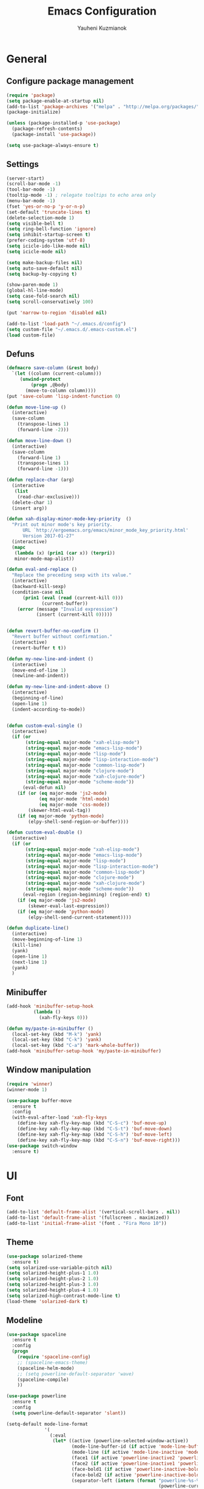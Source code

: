 #+TITLE: Emacs Configuration
#+AUTHOR: Yauheni Kuzmianok
#+EMAIL: nixorg@gmail.com
#+OPTIONS: toc:nil num:nil

* General
** Configure package management

#+BEGIN_SRC emacs-lisp
(require 'package)
(setq package-enable-at-startup nil)
(add-to-list 'package-archives '("melpa" . "http://melpa.org/packages/")   t)
(package-initialize)

(unless (package-installed-p 'use-package)
  (package-refresh-contents)
  (package-install 'use-package))

(setq use-package-always-ensure t)
#+END_SRC

** Settings

#+BEGIN_SRC emacs-lisp
(server-start)
(scroll-bar-mode -1)
(tool-bar-mode -1)
(tooltip-mode -1) ; relegate tooltips to echo area only
(menu-bar-mode -1)
(fset 'yes-or-no-p 'y-or-n-p)
(set-default 'truncate-lines t)
(delete-selection-mode 1)
(setq visible-bell t)
(setq ring-bell-function 'ignore)
(setq inhibit-startup-screen t)
(prefer-coding-system 'utf-8)
(setq icicle-ido-like-mode nil)
(setq icicle-mode nil)

(setq make-backup-files nil)
(setq auto-save-default nil)
(setq backup-by-copying t)

(show-paren-mode 1)
(global-hl-line-mode)
(setq case-fold-search nil)
(setq scroll-conservatively 100)

(put 'narrow-to-region 'disabled nil)

(add-to-list 'load-path "~/.emacs.d/config")
(setq custom-file "~/.emacs.d/.emacs-custom.el")
(load custom-file)
#+END_SRC

** Defuns

#+BEGIN_SRC emacs-lisp
(defmacro save-column (&rest body)
  `(let ((column (current-column)))
     (unwind-protect
         (progn ,@body)
       (move-to-column column))))
(put 'save-column 'lisp-indent-function 0)

(defun move-line-up ()
  (interactive)
  (save-column
    (transpose-lines 1)
    (forward-line -2)))

(defun move-line-down ()
  (interactive)
  (save-column
    (forward-line 1)
    (transpose-lines 1)
    (forward-line -1)))

(defun replace-char (arg)
  (interactive
   (list
    (read-char-exclusive)))
  (delete-char 1)
  (insert arg))

(defun xah-display-minor-mode-key-priority  ()
  "Print out minor mode's key priority.
      URL `http://ergoemacs.org/emacs/minor_mode_key_priority.html'
      Version 2017-01-27"
  (interactive)
  (mapc
   (lambda (x) (prin1 (car x)) (terpri))
   minor-mode-map-alist))

(defun eval-and-replace ()
  "Replace the preceding sexp with its value."
  (interactive)
  (backward-kill-sexp)
  (condition-case nil
      (prin1 (eval (read (current-kill 0)))
             (current-buffer))
    (error (message "Invalid expression")
           (insert (current-kill 0)))))


(defun revert-buffer-no-confirm ()
  "Revert buffer without confirmation."
  (interactive)
  (revert-buffer t t))

(defun my-new-line-and-indent ()
  (interactive)
  (move-end-of-line 1)
  (newline-and-indent))

(defun my-new-line-and-indent-above ()
  (interactive)
  (beginning-of-line)
  (open-line 1)
  (indent-according-to-mode))


(defun custom-eval-single ()
  (interactive)
  (if (or
       (string-equal major-mode "xah-elisp-mode")
       (string-equal major-mode "emacs-lisp-mode")
       (string-equal major-mode "lisp-mode")
       (string-equal major-mode "lisp-interaction-mode")
       (string-equal major-mode "common-lisp-mode")
       (string-equal major-mode "clojure-mode")
       (string-equal major-mode "xah-clojure-mode")
       (string-equal major-mode "scheme-mode"))
      (eval-defun nil)
    (if (or (eq major-mode 'js2-mode)
            (eq major-mode 'html-mode)
            (eq major-mode 'css-mode))
        (skewer-html-eval-tag))
    (if (eq major-mode 'python-mode)
        (elpy-shell-send-region-or-buffer))))

(defun custom-eval-double ()
  (interactive)
  (if (or
       (string-equal major-mode "xah-elisp-mode")
       (string-equal major-mode "emacs-lisp-mode")
       (string-equal major-mode "lisp-mode")
       (string-equal major-mode "lisp-interaction-mode")
       (string-equal major-mode "common-lisp-mode")
       (string-equal major-mode "clojure-mode")
       (string-equal major-mode "xah-clojure-mode")
       (string-equal major-mode "scheme-mode"))
      (eval-region (region-beginning) (region-end) t)
    (if (eq major-mode 'js2-mode)
        (skewer-eval-last-expression))
    (if (eq major-mode 'python-mode)
        (elpy-shell-send-current-statement))))

(defun duplicate-line()
  (interactive)
  (move-beginning-of-line 1)
  (kill-line)
  (yank)
  (open-line 1)
  (next-line 1)
  (yank)
  )
#+END_SRC   

** Minibuffer

#+begin_src emacs-lisp
(add-hook 'minibuffer-setup-hook 
          (lambda () 
            (xah-fly-keys 0)))

(defun my/paste-in-minibuffer ()
  (local-set-key (kbd "M-k") 'yank)
  (local-set-key (kbd "C-k") 'yank)
  (local-set-key (kbd "C-a") 'mark-whole-buffer))
(add-hook 'minibuffer-setup-hook 'my/paste-in-minibuffer)
#+end_src

** Window manipulation

#+BEGIN_SRC emacs-lisp
(require 'winner)
(winner-mode 1)

(use-package buffer-move
  :ensure t
  :config
  (with-eval-after-load 'xah-fly-keys
    (define-key xah-fly-key-map (kbd "C-S-c") 'buf-move-up)
    (define-key xah-fly-key-map (kbd "C-S-t") 'buf-move-down)
    (define-key xah-fly-key-map (kbd "C-S-h") 'buf-move-left)
    (define-key xah-fly-key-map (kbd "C-S-n") 'buf-move-right)))
(use-package switch-window
  :ensure t)
#+END_SRC

* UI
** Font

#+BEGIN_SRC emacs-lisp
(add-to-list 'default-frame-alist '(vertical-scroll-bars . nil))
(add-to-list 'default-frame-alist '(fullscreen . maximized))
(add-to-list 'initial-frame-alist '(font . "Fira Mono 10"))
#+END_SRC

** Theme

#+BEGIN_SRC emacs-lisp
(use-package solarized-theme
  :ensure t)
(setq solarized-use-variable-pitch nil)
(setq solarized-height-plus-1 1.0)
(setq solarized-height-plus-2 1.0)
(setq solarized-height-plus-3 1.0)
(setq solarized-height-plus-4 1.0)
(setq solarized-high-contrast-mode-line t)
(load-theme 'solarized-dark t)
#+END_SRC

** Modeline

#+BEGIN_SRC emacs-lisp
(use-package spaceline
  :ensure t
  :config
  (progn
    (require 'spaceline-config)
    ;; (spaceline-emacs-theme)
    (spaceline-helm-mode)
    ;; (setq powerline-default-separator 'wave)
    (spaceline-compile)
    ))

(use-package powerline
  :ensure t
  :config
  (setq powerline-default-separator 'slant))

(setq-default mode-line-format
              '(
                (:eval
                 (let* ((active (powerline-selected-window-active))
                        (mode-line-buffer-id (if active 'mode-line-buffer-id-inactive 'mode-line-buffer-id))
                        (mode-line (if active 'mode-line-inactive 'mode-line))
                        (face1 (if active 'powerline-inactive2 'powerline-active1))
                        (face2 (if active 'powerline-inactive1 'powerline-active2))
                        (face-bold1 (if active 'powerline-inactive-bold-2 'powerline-active-bold-1))
                        (face-bold2 (if active 'powerline-inactive-bold-1 'powerline-active-bold-2))
                        (separator-left (intern (format "powerline-%s-%s"
                                                        (powerline-current-separator)
                                                        (car powerline-default-separator-dir))))
                        (separator-right (intern (format "powerline-%s-%s"
                                                         (powerline-current-separator)
                                                         (cdr powerline-default-separator-dir))))
                        (ths (list
                              (powerline-raw " test" 'face1 'r)
                              ))
                        (lhs (list
                              (powerline-raw (xah-get-current-mode-str) face-bold1 'l)
                              (powerline-raw "%*  " face1 'l)
                              (mode-icon face1)
                              (powerline-buffer-id face-bold1 'l)
                              (powerline-raw " " face1 'l)
                              (powerline-narrow face1 'l)
                              (powerline-raw (custom-modeline-icon-vc face1) face1 'l)))
                        (rhs (list (powerline-raw global-mode-string face1 'r)
                                   (custom-modeline-region-info face1)
                                   (powerline-raw "%4l" face1 'r)
                                   (powerline-raw ":" face1)
                                   (powerline-raw "%3c" face1 'r)
                                   (funcall separator-right face1 mode-line)
                                   (powerline-raw " " mode-line)
                                   (powerline-raw "%6p" mode-line 'r)
                                   (powerline-buffer-size face1 'l)
                                   (powerline-hud face2 face1)))
                        (center (list (powerline-raw " " face1)
                                      (funcall separator-left face1 face2)
                                      (when (and (boundp 'erc-track-minor-mode) erc-track-minor-mode)
                                        (powerline-raw erc-modified-channels-object face2 'l))
                                      (powerline-major-mode face2 'l)
                                      (powerline-process face2)
                                      (powerline-raw " :" face2)
                                      (powerline-minor-modes face2 'l)
                                      (powerline-raw " " face2)
                                      (funcall separator-right face2 face1))))
                   (concat
                    (powerline-render lhs)
                                        ;   (powerline-render ths)
                    (powerline-fill-center face1 (/ (powerline-width center) 2.0))
                    (powerline-render center)
                    (powerline-fill face1 (powerline-width rhs))
                    (powerline-render rhs)
                    )))))

(face-spec-set
 'mode-line
 '((t
    :box (:line-width 1 :color "#002b36" :style unspecified)
    :overline "#002b36"
    )))

(defface powerline-active-bold-1
  '((t
     :weight bold
     :inherit powerline-active1
     ))
  "face"
  :group 'powerline)

(defface powerline-active-bold-2
  '((t
     :weight bold
     :inherit powerline-active2
     ))
  "face"
  :group 'powerline)

(defface powerline-inactive-bold-1
  '((t
     :weight bold
     :inherit powerline-inactive1
     ))
  "face"
  :group 'powerline)

(defface powerline-inactive-bold-2
  '((t
     :weight bold
     :inherit powerline-inactive2
     ))
  "face"
  :group 'powerline)

(defface my-xah-info
  '(( t
      :foreground "#839496"
      :background "#0e5994"
      :weight bold
      ))
  "Face for global variables."
  :group 'my-lang-mode )


(defun mode-icon (face-value)
  (let ((family (all-the-icons-icon-family-for-buffer))
        (icon   (all-the-icons-icon-for-buffer)))
    (if (not (symbolp icon))
        ;; (propertize (symbol-name icon)
        ;; 'face `(:height 0.8 :inherit ,face-value)
        ;; 'display '(raise 0.1))
        (propertize icon
                    'face `(:height 1.1 :family ,family :inherit ,face-value)
                    'display '(raise 0.0)
                    ))))

(defun custom-modeline-region-info (face)
  (when mark-active
    (let ((words (count-lines (region-beginning) (region-end)))
          (chars (count-words (region-end) (region-beginning))))
      (concat
       (propertize (format "   %s" (all-the-icons-octicon "pencil") words chars)
                   'face `(:family ,(all-the-icons-octicon-family) :inherit ,face)
                   'display '(raise -0.0))
       (propertize (format " (%s, %s)" words chars)
                   'face `(:height 0.9 :inherit ,face))))))

(defun -custom-modeline-github-vc (face)
  (let ((branch (mapconcat 'concat (cdr (split-string vc-mode "[:-]")) "-")))
    (concat
     (propertize (format " %s" (all-the-icons-alltheicon "git" :height 1.0 :v-adjust 0.1 :face face))
                 'display '(raise 0.1))
     (propertize " • ")
     (propertize (format "%s" (all-the-icons-octicon "git-branch" :face face))
                 'display '(raise 0.1))
     (propertize (format " %s  " branch)
                 'display '(raise 0.1) 'face `(:inherit ,face)))))

(defun custom-modeline-icon-vc (face)
  (when vc-mode
    (cond
     ((string-match "Git[:-]" vc-mode) (-custom-modeline-github-vc face))
     (t (format "%s" vc-mode)))))

(defun xah-get-current-mode-str ()
  (if xah-fly-insert-state-q "INSERT  " "COMMAND "))
#+END_SRC

* Keys
** Xah-fly-keys
*** Init configuration

#+begin_src emacs-lisp
(require 'xah-fly-keys)
(xah-fly-keys 1)

(defun my-keys-have-priority (_file)
  "Try to ensure that my keybindings retain priority over other minor modes.
Called via the `after-load-functions' special hook."
  (unless (eq (caar minor-mode-map-alist) 'xah-fly-keys)
    (let ((mykeys (assq 'xah-fly-keys minor-mode-map-alist)))
      (assq-delete-all 'xah-fly-keys minor-mode-map-alist)
      (add-to-list 'minor-mode-map-alist mykeys))))

(add-hook 'after-load-functions 'my-keys-have-priority)
#+end_src
    
*** Custom Xah keys

#+begin_src emacs-lisp
(define-key xah-fly--tab-key-map (kbd "x") 'indent-xml)
(define-key xah-fly-e-keymap (kbd "k") 'paste-xml)
(define-key xah-fly-leader-key-map (kbd "u") 'helm-mini)

(define-key xah-fly-key-map (kbd "C-r") 'nil)
(define-key xah-fly-key-map (kbd "C-r") 'find-file)
(define-key xah-fly-key-map (kbd "C-k") 'yank)

(global-set-key (kbd "<escape>") 'keyboard-escape-quit)

(defun quit-command()
  (interactive)

  (if xah-fly-insert-state-q
      (xah-fly-command-mode-activate)
    (progn
      (if (bound-and-true-p multiple-cursors-mode)
          (mc/keyboard-quit)
        (keyboard-quit)))
    ))

(define-key xah-fly-key-map (kbd "<escape>") 'quit-command)
#+end_src

*** Custom keymaps
**** Org
#+BEGIN_SRC emacs-lisp
(xah-fly--define-keys
 (define-prefix-command 'kde-org-keymap)
 '(
   ("e" . org-edit-special)
   ("a" . org-agenda)
   ("t" . org-toggle-checkbox)
   ))
#+END_SRC
**** Magit
#+BEGIN_SRC emacs-lisp
(xah-fly--define-keys
 (define-prefix-command 'kde-git-keymap)
 '(
   ("s" . magit-status)
   ("r" . magit-refresh)
   ("c" . magit-commit)
   ("p" . magit-push)
   ))
#+END_SRC
** Key configuration

#+begin_src emacs-lisp
(global-set-key (kbd "C-0") 'text-scale-increase)
(global-set-key (kbd "C-9") 'text-scale-decrease)

(define-key isearch-mode-map (kbd "<left>") 'isearch-ring-retreat )
(define-key isearch-mode-map (kbd "<right>") 'isearch-ring-advance )

(define-key isearch-mode-map (kbd "<up>") 'isearch-repeat-backward)
(define-key isearch-mode-map (kbd "<down>") 'isearch-repeat-forward)

(define-key minibuffer-local-isearch-map (kbd "<left>") 'isearch-reverse-exit-minibuffer)
(define-key minibuffer-local-isearch-map (kbd "<right>") 'isearch-forward-exit-minibuffer)
(global-set-key (kbd "C-c e") 'eval-and-replace)

(global-set-key (kbd "C-d") 'duplicate-line)
#+end_src

* Packages
** nlinum

#+begin_src emacs-lisp
(use-package nlinum
  :ensure t
  :config
  (progn
    (setq nlinum-format " %3d ")
    ;; (add-hook 'prog-mode-hook 'nlinum-mode)
    ;; (add-hook 'text-mode-hook 'nlinum-mode)
    ))
#+end_src
** delight

#+begin_src emacs-lisp
(use-package delight
  :ensure t
  :demand t)
#+end_src
** undo-tree

#+begin_src emacs-lisp
(use-package undo-tree
  :ensure t
  :config
  (global-undo-tree-mode 1))
#+end_src
** helm
#+begin_src emacs-lisp
(use-package helm
  :ensure t
  :config
  (helm-mode)
  (setq helm-split-window-in-side-p t)
  ;(setq helm-move-to-line-cycle-in-source t)
  (setq helm-autoresize-max-height 0)
  (setq helm-autoresize-min-height 40)
  (helm-autoresize-mode 1)
  :bind (("C-f" . helm-occur)
         :map helm-map
         ("M-c" . helm-previous-line)
         ("M-t" . helm-next-line)
         :map xah-fly-key-map
         ("C-r" . helm-find-files)))
  
(use-package helm-descbinds
  :ensure t
  :config (helm-descbinds-mode))

(use-package helm-describe-modes
  :ensure t
  :config (global-set-key [remap describe-mode] #'helm-describe-modes))

#+end_src
** which-key
#+BEGIN_SRC emacs-lisp
(use-package which-key
  :ensure t
  :config
  (which-key-mode))
#+END_SRC
** multy cursors

#+BEGIN_SRC emacs-lisp
(use-package multiple-cursors
  :ensure t
  :config
  (progn
    (setq mc/always-run-for-all t)
    (define-key mc/keymap (kbd "<escape>") 'mc/keyboard-quit)
    (global-set-key (kbd "C-8") 'mc/mark-all-like-this)
    (global-set-key (kbd "M-8") 'vr/mc-mark)))
#+END_SRC
** company

#+BEGIN_SRC emacs-lisp
(use-package company
  
  :config
  (progn
    (with-eval-after-load 'company
      ;; (company-quickhelp-mode)
      ;; (setq company-quickhelp-delay 1.0)
      (define-key company-active-map (kbd "M-b") nil)
      (define-key company-active-map (kbd "M-l") nil)
      (define-key company-active-map (kbd "C-o") nil)
      (define-key company-active-map (kbd "M-t") #'company-select-next)
      (define-key company-active-map (kbd "M-c") #'company-select-previous)
      (define-key company-active-map (kbd "M-f") #'company-search-candidates))
    (global-set-key (kbd "C-y") 'company-complete)

    (add-hook 'after-init-hook 'global-company-mode)
    ))
#+END_SRC
** expand-region
#+BEGIN_SRC emacs-lisp
(use-package expand-region)
#+END_SRC
** help-fns
#+BEGIN_SRC emacs-lisp
(use-package help-fns+
  :ensure t
  :disabled)
#+END_SRC
** smartparens
#+BEGIN_SRC emacs-lisp
(use-package smartparens
  :ensure t
  :config
  (add-hook 'python-mode-hook #'smartparens-mode)
  (add-hook 'org-mode-hook #'smartparens-mode))
#+END_SRC
** magit
#+BEGIN_SRC emacs-lisp
(use-package magit
  :ensure t
  :bind (:map magit-file-section-map
              ("u" . nil)
              ("a" . nil)))
#+END_SRC
** yasnippet
#+BEGIN_SRC emacs-lisp
(setq yas-snippet-dirs '("~/.emacs.d/snippets"))
(yas-global-mode 1)
(define-key yas-keymap (kbd "C-d") 'yas-skip-and-clear-or-delete-char)
#+END_SRC
** diff
#+BEGIN_SRC emacs-lisp
(defmacro csetq (variable value)
  `(funcall (or (get ',variable 'custom-set)
                'set-default)
            ',variable ,value))

(csetq ediff-window-setup-function 'ediff-setup-windows-plain)
(csetq ediff-split-window-function 'split-window-horizontally)
(csetq ediff-diff-options "-w")

(defun ora-ediff-hook ()
  (ediff-setup-keymap)
  (define-key ediff-mode-map "t" 'ediff-next-difference)
  (define-key ediff-mode-map "c" 'ediff-previous-difference))

(add-hook 'ediff-mode-hook 'ora-ediff-hook)
(add-hook 'ediff-after-quit-hook-internal 'winner-undo)
#+END_SRC
** regexp
#+BEGIN_SRC emacs-lisp
(require 're-builder)
(setq reb-re-syntax 'string)

(use-package visual-regexp
  :ensure t)
(use-package visual-regexp-steroids
  :ensure t
  :config
  (setq vr/engine 'pcre2el))
(use-package pcre2el
  :ensure t)
#+END_SRC
** diminish
#+BEGIN_SRC emacs-lisp
(defmacro diminish-major-mode (mode-hook abbrev)
  `(add-hook ,mode-hook
             (lambda () (setq mode-name ,abbrev))))

(use-package diminish
  :ensure t
  :config
  (progn
    (diminish 'ivy-mode)
    (diminish 'which-key-mode)
    (diminish 'undo-tree-mode)
    (diminish 'xah-fly-keys "xah")
    (diminish 'all-the-icons-dired-mode)
    (diminish-major-mode 'emacs-lisp-mode-hook "ξλ")
    (diminish-major-mode 'lisp-interaction-mode-hook "λ")
    ))
#+END_SRC
** all-the-icons
#+BEGIN_SRC emacs-lisp
(use-package all-the-icons
  :ensure t)
#+END_SRC
** dired
#+BEGIN_SRC emacs-lisp
(use-package dired+
  :ensure t
  :config
  (setq ls-lisp-dirs-first t))

(use-package tramp-hdfs
  :ensure t)
(use-package all-the-icons-dired
  :ensure t
  :config
  (add-hook 'dired-mode-hook 'all-the-icons-dired-mode))
#+END_SRC
** highlight-symbol
#+BEGIN_SRC emacs-lisp
(use-package auto-highlight-symbol
  :ensure t
  :config
  (global-auto-highlight-symbol-mode t))

(use-package highlight-symbol
  :ensure t)
#+END_SRC
** dict
#+BEGIN_SRC emacs-lisp
(use-package google-translate
  :ensure t
  :config
  (setq google-translate-default-source-language "en")
  (setq google-translate-default-target-language "ru"))

(use-package multitran
  :ensure t)

(defun multitran-custom ()
  (interactive)
  (multitran--word (thing-at-point 'word)))

(use-package thesaurus
  :ensure t
  :config
  (setq thesaurus-bhl-api-key "72dd7311ba167ef0ae7d2c1585959e6b")

  (defun thesaurus-fetch-synonyms (word)
    "fetch synonyms for the given word, from a remote source."
    (let ((synonym-list nil)
          (buf (thesaurus-get-buffer-for-word word)))
      (if buf
          (progn
            (with-current-buffer buf
              (rename-buffer (concat "*thesaurus* - " word) t)
              (goto-char (point-min))
              (thesaurus-process-http-headers)
              (while (not (= (point-min) (point-max)))
                (let ((elt (thesaurus-parse-one-line)))
                  (if elt
                      (add-to-list 'synonym-list elt)))))
            (kill-buffer buf)
            (nreverse synonym-list)
            )))))

#+END_SRC
** key-chord
#+BEGIN_SRC emacs-lisp
(use-package key-chord
  :ensure t
  :config
  (key-chord-mode 1)
  (key-chord-define xah-fly-key-map "``" 'custom-eval-double))
#+END_SRC
** flycheck
#+BEGIN_SRC emacs-lisp
(use-package flycheck
  :ensure t
  :config
  ;; (global-flycheck-mode)
  )
#+END_SRC
** corral
#+BEGIN_SRC emacs-lisp
(use-package corral
  :ensure t)
#+END_SRC
** popwin
#+BEGIN_SRC emacs-lisp
(use-package popwin
  :ensure t
  :config
  (popwin-mode 1)
  (push "*multitran*" popwin:special-display-config))
#+END_SRC
** jump
#+BEGIN_SRC emacs-lisp
(use-package dumb-jump
  :ensure t)
#+END_SRC
** projectile

#+BEGIN_SRC emacs-lisp
(use-package projectile
  :ensure t
  :config
  (projectile-global-mode))
#+END_SRC

* Mode configuration
** lisp

#+begin_src emacs-lisp
(add-hook 'emacs-lisp-mode-hook 'turn-on-eldoc-mode)
(add-hook 'lisp-interaction-mode-hook 'turn-on-eldoc-mode)
#+end_src

*** paredit
#+BEGIN_SRC emacs-lisp
  (use-package paredit
    :ensure t
    :diminish paredit-mode
    :init
    (add-hook 'lisp-mode-hook 'enable-paredit-mode)
    (add-hook 'emacs-lisp-mode-hook 'enable-paredit-mode)
    (add-hook 'lisp-interaction-mode-hook 'enable-paredit-mode)
    :bind (:map paredit-mode-map
                (";" . nil)
                (":" . nil)
                ("M-;" . nil))
    :config
    (define-key paredit-mode-map (kbd "C-,") 'paredit-wrap-round)
    (define-key paredit-mode-map (kbd "C-<") 'paredit-forward-barf-sexp)
    (define-key paredit-mode-map (kbd "C->") 'paredit-forward-slurp-sexp)
    (define-key paredit-mode-map (kbd "C-p") 'paredit-raise-sexp)
    (define-key paredit-mode-map (kbd "C-S-r") 'paredit-forward)
    (define-key paredit-mode-map (kbd "C-S-g") 'paredit-backward)
    ;; (define-key paredit-mode-map (kbd "C-S-t") 'paredit-forward-up)
    ;; (define-key paredit-mode-map (kbd "C-S-c") 'paredit-backward-up)
    (define-key paredit-mode-map (kbd "C-<return>") 'paredit-close-new-line-custom)

    (defun paredit-close-new-line-custom ()
      (interactive)
      (paredit-close-round)
      (newline-and-indent)))
#+END_SRC
** xml

#+begin_src emacs-lisp
(use-package nxml
  :bind (:map nxml-mode-map 
              ("H" . my-hs-hide-level)
              ("N" . my-hs-toggle-hiding)
              ("C-0" . hs-show-all)))

(add-to-list 'hs-special-modes-alist
             '(nxml-mode
               "<!--\\|<[^/>]*[^/]>"
               "-->\\|</[^/>]*[^/]>"

               "<!--"
               sgml-skip-tag-forward
               nil))

(add-hook 'nxml-mode-hook 'hs-minor-mode)

(defun custom-folding ()
  (interactive)
  (save-excursion
    (end-of-line)
    (hs-toggle-hiding)))

(defun indent-xml()
  (interactive)
  (goto-char (point-min))
  (while (re-search-forward "><" nil t)
    (replace-match ">\n<"))
  (nxml-mode)
  (indent-region (point-min) (point-max) nil)
  (goto-char (point-min)))
(global-set-key (kbd "M-<f12>") 'indent-xml)

(defun paste-xml ()
  (interactive)
  (large-file-mode)
  (xah-paste-or-paste-previous)
  (indent-xml))
#+end_src

*** Custom folding
    
#+begin_src emacs-lisp
  (define-fringe-bitmap 'hs-marker [0 24 24 126 126 24 24 0])
  (defcustom hs-fringe-face 'hs-fringe-face
    "*Specify face used to highlight the fringe on hidden regions."
    :type 'face
    :group 'hideshow)
  (defface hs-fringe-face
    '((t (:foreground "#888" :box (:line-width 2 :color "grey75" :style released-button))))
    "Face used to highlight the fringe on folded regions"
    :group 'hideshow)
  (defcustom hs-face 'hs-face
    "*Specify the face to to use for the hidden region indicator."
    :type 'face
    :group 'hideshow)
  (defface hs-face
    '((t (:background "#93a1a1" :foreground "#002b36" :box t)))
    "Face to hightlight the ... area of hidden regions"
    :group 'hideshow)
  (defun display-code-line-counts (ov)
    (when (eq 'code (overlay-get ov 'hs))
      (let* ((marker-string "*fringe-dummy*")
             (marker-length (length marker-string))
             (display-string (format "(%d)..." (count-lines (overlay-start ov) (overlay-end ov))))
             )
        ;; On hover over the overlay display the hidden text.
        (overlay-put ov 'help-echo (buffer-substring (overlay-start ov)
                                                     (overlay-end ov)))
        (put-text-property 0 marker-length 'display (list 'left-fringe 'hs-marker 'hs-fringe-face) marker-string)
        (overlay-put ov 'before-string marker-string)
        (put-text-property 0 (length display-string) 'face 'hs-face display-string)
        (overlay-put ov 'display display-string)
        )))

  (setq hs-set-up-overlay 'display-code-line-counts)
#+end_src

*** Custom hiding

#+begin_src emacs-lisp
  (defun my-hs-toggle-hiding (arg)
    (interactive "p")
    (save-excursion (hs-toggle-hiding)))

  (defun my-hs-hide-level (arg)
    (interactive "p")
    (hs-hide-level 1))
#+end_src
** large mode

#+BEGIN_SRC emacs-lisp
;; Large file performance improvement
(setq line-number-display-limit large-file-warning-threshold)
(setq line-number-display-limit-width 200)

(defun my--is-file-large ()
  "If buffer too large and my cause performance issue."
  (< large-file-warning-threshold (buffer-size)))

(define-derived-mode large-file-mode fundamental-mode "LargeFile"
  "Fixes performance issues in Emacs for large files."
  ;; (setq buffer-read-only t)
  (setq bidi-display-reordering nil)
  (jit-lock-mode nil)
  ;; (buffer-disable-undo)
  (set (make-variable-buffer-local 'global-hl-line-mode) nil)
  (set (make-variable-buffer-local 'line-number-mode) nil)
  (set (make-variable-buffer-local 'column-number-mode) nil))

(add-to-list 'magic-mode-alist (cons #'my--is-file-large #'large-file-mode))

(defadvice xah-paste-or-paste-previous (before large-file-paste activate)
  (large-file-paste))

(defun large-file-paste ()
  (interactive)
  (let (text len)
    (setq text (car kill-ring))
    (setq len (length text))
    (message "length %d" len)
    (if (> len 10000)
        (large-file-mode))))
#+END_SRC
** python
#+BEGIN_SRC emacs-lisp
(use-package elpy
  :config
  (progn
    (elpy-enable)
    ;; (setq Exec-path (append exec-path '("c:/Program Files (x86)/Python3/Scripts")))
    (setq Exec-path (append exec-path '("c:/Users/Yauheni_Kuzmianok/.virtualenv/Scripts")))
    (pyvenv-activate "~/.virtualenv")
    (elpy-use-ipython)
    (setenv "PYTHONIOENCODING" "UTF-8")
    (setq elpy-rpc-backend "jedi")
    (setq jedi:complete-on-dot t)
    (setq jedi:setup-keys t)
    ))

(use-package realgud)

(require 'cl)

(use-package ein
  :config
  (progn
    (require 'websocket)
    ;; Use Jedi with EIN
    (add-hook 'ein:connect-mode-hook 'ein:jedi-setup)
    (setq ein:default-url-or-port "http://localhost:8888"
          ein:output-type-preference '(emacs-lisp svg png jpeg
                                                  html text latex javascript))
    )
  )

(use-package virtualenvwrapper
  :config
  (venv-initialize-interactive-shells)
  (venv-initialize-eshell)
  (setq venv-location "~/.virtualenv/"))

(defun prelude-personal-python-mode-defaults ()
  "Personal defaults for Python programming."
  ;; Enable elpy mode
  (elpy-mode)
  (smartparens-mode)
  ;; Jedi backend
  ;; (jedi:setup)
  ;; (setq jedi:complete-on-dot t) ;optional
  ;; (auto-complete-mode)
  ;; (jedi:ac-setup)
  ;; (setq elpy-rpc-python-command "python3")
  ;; (python-shell-interpreter "ipython3")
  )

(setq prelude-personal-python-mode-hook 'prelude-personal-python-mode-defaults)

(add-hook 'python-mode-hook (lambda ()
                                        ;(electric-pair-mode 1)
                              (run-hooks 'prelude-personal-python-mode-hook)))


(defun my/python-mode-hook ()
  (add-to-list 'company-backends 'company-jedi))

(use-package ob-ipython
  :ensure t
  :config
  (setq org-confirm-babel-evaluate nil)
  (add-hook 'org-babel-after-execute-hook 'org-display-inline-images 'append)
  (setq org-startup-with-inline-images t))
#+END_SRC
** org
#+BEGIN_SRC emacs-lisp

(org-babel-do-load-languages
 'org-babel-load-languages
 '((lisp . t)
   (ipython . t)))

(add-hook 'org-mode-hook
	  (lambda ()
	    (progn
	      (org-bullets-mode t)
	      (define-key org-mode-map (kbd "M-H") 'org-metaleft)
	      (define-key org-mode-map (kbd "M-N") 'org-metaright))))
(setq org-src-tab-acts-natively t)
(setq org-agenda-files '("d:/datalex/doc/org/"))
(setq org-log-done 'time)
(setq org-src-fontify-natively t)
(setq org-edit-src-content-indentation 0)
(setq org-ellipsis " ↴")

(setq org-src-window-setup 'current-window)
(add-to-list 'org-structure-template-alist
	     '("el" "#+BEGIN_SRC emacs-lisp\n?\n#+END_SRC"))
#+END_SRC
** web

#+BEGIN_SRC emacs-lisp
(use-package web-mode
  :ensure t
  :config
  (add-hook 'web-mode-hook 'smartparens-mode)
  (sp-with-modes '(web-mode)
    (sp-local-pair "{% "  " %}")
    (sp-local-pair "<p> "  " </p>")
    (sp-local-pair "{% "  " %}")
    (sp-local-tag "%" "<% "  " %>")
    (sp-local-tag "=" "<%= " " %>")
    (sp-local-tag "#" "<%# " " %>")))

(use-package emmet-mode
  :ensure t
  :config
  (add-hook 'web-mode-hook 'emmet-mode)
  (add-hook 'html-mode-hook 'emmet-mode))

(use-package rainbow-mode
  :ensure t
  :config
  (add-hook 'html-mode-hook 'rainbow-mode)
  (add-hook 'css-mode-hook 'rainbow-mode))
#+END_SRC

** js

#+BEGIN_SRC emacs-lisp
(use-package js2-mode
  :ensure t
  :config
  (add-hook 'js2-mode-hook 'skewer-mode)
  (add-hook 'js2-mode-hook 'smartparens-mode))

(use-package skewer-mode
  :ensure t
  :config
  (add-hook 'html-mode-hook 'skewer-html-mode)
  (add-hook 'js2-mode 'skewer-mode)
  (add-hook 'css-mode 'skewer-mode)
  (define-key html-mode-map (kbd "C-c C-c") 'skewer-html-eval-tag))
#+END_SRC
